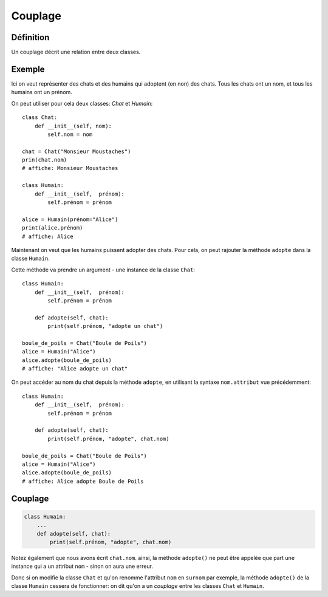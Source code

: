Couplage
========

Définition
----------

Un couplage décrit une relation entre deux classes.

Exemple
-------

Ici on veut représenter des chats et des humains qui adoptent (on non) des chats.
Tous les chats ont un nom, et tous les humains ont un prénom.

On peut utiliser pour cela deux classes: `Chat` et `Humain`::

    class Chat:
        def __init__(self, nom):
            self.nom = nom

    chat = Chat("Monsieur Moustaches")
    prin(chat.nom)
    # affiche: Monsieur Moustaches

    class Humain:
        def __init__(self,  prénom):
            self.prénom = prénom

    alice = Humain(prénom="Alice")
    print(alice.prénom)
    # affiche: Alice

Maintenant on veut que les humains puissent adopter des chats.
Pour cela, on peut rajouter la méthode ``adopte`` dans la classe
``Humain``.

Cette méthode va prendre un argument - une instance de la
classe ``Chat``::

    class Humain:
        def __init__(self,  prénom):
            self.prénom = prénom

        def adopte(self, chat):
            print(self.prénom, "adopte un chat")

    boule_de_poils = Chat("Boule de Poils")
    alice = Humain("Alice")
    alice.adopte(boule_de_poils)
    # affiche: "Alice adopte un chat"

On peut accéder au nom du chat depuis la méthode ``adopte``,
en utilisant la syntaxe ``nom.attribut`` vue précédemment::

    class Humain:
        def __init__(self,  prénom):
            self.prénom = prénom

        def adopte(self, chat):
            print(self.prénom, "adopte", chat.nom)

    boule_de_poils = Chat("Boule de Poils")
    alice = Humain("Alice")
    alice.adopte(boule_de_poils)
    # affiche: Alice adopte Boule de Poils

Couplage
--------

.. code-block::

   class Humain:
       ...
       def adopte(self, chat):
           print(self.prénom, "adopte", chat.nom)

Notez également que nous avons écrit ``chat.nom``. ainsi, la méthode ``adopte()``
ne peut être appelée que part une instance qui a un attribut ``nom`` - sinon
on aura une erreur.

Donc si on modifie la classe ``Chat`` et qu'on renomme l'attribut ``nom`` en ``surnom`` par exemple,
la méthode ``adopte()`` de la classe ``Humain`` cessera de fonctionner: on dit
qu'on a un *couplage* entre les classes ``Chat`` et ``Humain``.
